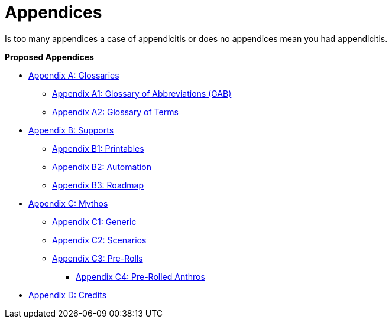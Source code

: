= Appendices

Is too many appendices a case of appendicitis or does no appendices mean you had appendicitis.

.*Proposed Appendices*
* xref::Appy_A_Glossaries.adoc[Appendix A: Glossaries]
** xref::Appy_A_Glossary_Abs.adoc[Appendix A1: Glossary of Abbreviations (GAB)]
** xref::Appy_A_Glossary_Terms.adoc[Appendix A2: Glossary of Terms]
* xref::Appy_B_Support.adoc[Appendix B: Supports]
** xref::Appy_B_Support_Printables.adoc[Appendix B1: Printables]
** xref::Appy_B_Support_Automation.adoc[Appendix B2: Automation]
** xref::Appy_B_Support_Roadmap.adoc[Appendix B3: Roadmap]
* xref::Appy_C_Mythos.adoc[Appendix C: Mythos]
** xref::Appy_C_Mythos_Generic.adoc[Appendix C1: Generic]
** xref::Appy_C_Mythos_Scenarios.adoc[Appendix C2: Scenarios]
** xref::Appy_C_Mythos_Pre_Rolls.adoc[Appendix C3: Pre-Rolls]
*** xref::Appy_C_Mythos_Pre_Rolls_Anthro.adoc[Appendix C4: Pre-Rolled Anthros]
* xref::Appy_D_Credits.adoc[Appendix D: Credits]
